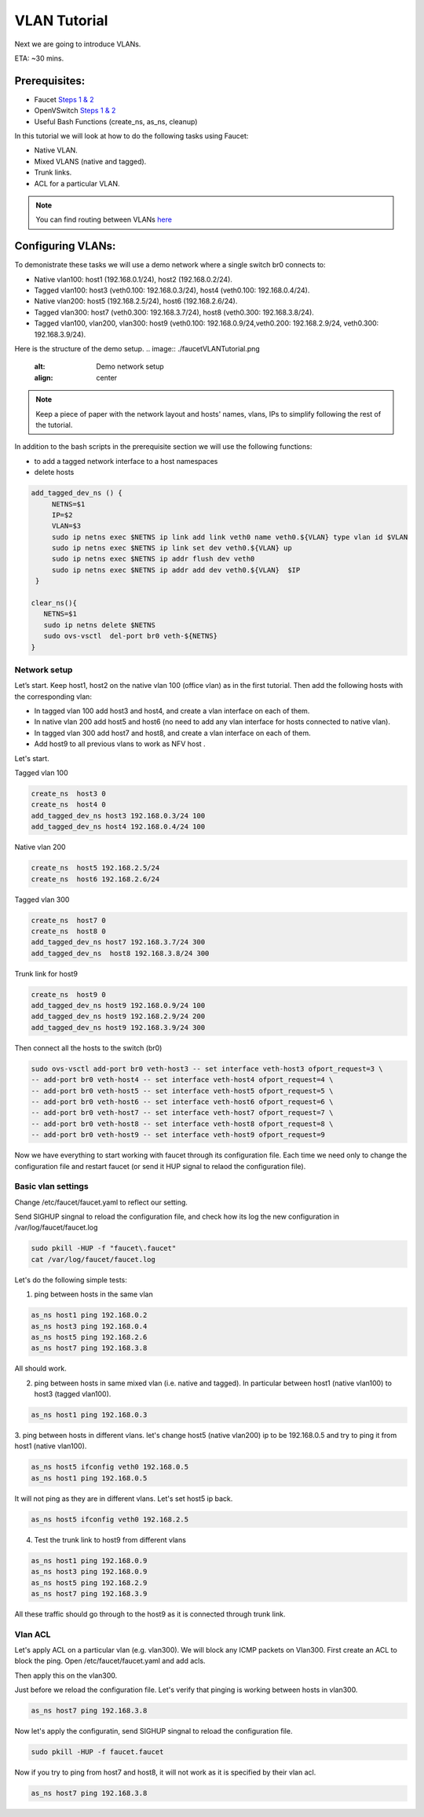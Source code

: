 VLAN Tutorial
=============

Next we are going to introduce VLANs.

ETA: ~30 mins.

Prerequisites:
^^^^^^^^^^^^^^

- Faucet `Steps 1 & 2 <https://faucet.readthedocs.io/en/latest/tutorials.html#package-installation>`_
- OpenVSwitch `Steps 1 & 2 <https://faucet.readthedocs.io/en/latest/tutorials.html#connect-your-first-datapath>`_
- Useful Bash Functions (create_ns, as_ns, cleanup)


In this tutorial we will look at how to do the following tasks using Faucet:

- Native VLAN.
- Mixed VLANS (native and tagged).
- Trunk links.
- ACL for a particular VLAN.

.. note:: You can find routing between VLANs `here <./routing.html>`_

Configuring VLANs:
^^^^^^^^^^^^^^^^^^

To demonistrate these tasks we will use a demo network where a single switch br0 connects to:

- Native vlan100: host1 (192.168.0.1/24), host2 (192.168.0.2/24).
- Tagged vlan100: host3 (veth0.100: 192.168.0.3/24), host4 (veth0.100: 192.168.0.4/24).
- Native vlan200: host5 (192.168.2.5/24), host6 (192.168.2.6/24).
- Tagged vlan300: host7 (veth0.300: 192.168.3.7/24), host8 (veth0.300: 192.168.3.8/24).
- Tagged vlan100, vlan200, vlan300: host9 (veth0.100: 192.168.0.9/24,veth0.200: 192.168.2.9/24, veth0.300: 192.168.3.9/24).

Here is the structure of the demo setup.
.. image:: ./faucetVLANTutorial.png
    :alt: Demo network setup
    :align: center

.. note:: Keep a piece of paper with the network layout and hosts' names, vlans, IPs to simplify following the rest of the tutorial.


In addition to the bash scripts in the prerequisite section we will use the following functions:

- to add a tagged network interface to a host namespaces
- delete hosts

.. code:: bash

    add_tagged_dev_ns () {
         NETNS=$1
         IP=$2
         VLAN=$3
         sudo ip netns exec $NETNS ip link add link veth0 name veth0.${VLAN} type vlan id $VLAN
         sudo ip netns exec $NETNS ip link set dev veth0.${VLAN} up
         sudo ip netns exec $NETNS ip addr flush dev veth0
         sudo ip netns exec $NETNS ip addr add dev veth0.${VLAN}  $IP
     }

    clear_ns(){
       NETNS=$1
       sudo ip netns delete $NETNS
       sudo ovs-vsctl  del-port br0 veth-${NETNS}
    }

Network setup
-------------

Let’s start. Keep host1, host2 on the native vlan 100 (office vlan) as in the first tutorial.
Then add the following hosts with the corresponding vlan:

- In tagged vlan 100 add host3 and host4, and create a vlan interface on each of them.
- In native vlan 200 add host5 and host6 (no need to add any vlan interface for hosts connected to native vlan).
- In tagged vlan 300 add host7 and host8,  and create a vlan interface on each of them.
- Add host9 to all previous vlans to work as NFV host .

Let's start.

Tagged vlan 100

.. code-block:: console

    create_ns  host3 0
    create_ns  host4 0
    add_tagged_dev_ns host3 192.168.0.3/24 100
    add_tagged_dev_ns host4 192.168.0.4/24 100

Native vlan 200

.. code-block:: console

    create_ns  host5 192.168.2.5/24
    create_ns  host6 192.168.2.6/24

Tagged vlan 300

.. code-block:: console

    create_ns  host7 0
    create_ns  host8 0
    add_tagged_dev_ns host7 192.168.3.7/24 300
    add_tagged_dev_ns  host8 192.168.3.8/24 300

Trunk link for host9

.. code-block:: console

    create_ns  host9 0
    add_tagged_dev_ns host9 192.168.0.9/24 100
    add_tagged_dev_ns host9 192.168.2.9/24 200
    add_tagged_dev_ns host9 192.168.3.9/24 300

Then  connect all the hosts to the switch (br0)

.. code-block:: console

    sudo ovs-vsctl add-port br0 veth-host3 -- set interface veth-host3 ofport_request=3 \
    -- add-port br0 veth-host4 -- set interface veth-host4 ofport_request=4 \
    -- add-port br0 veth-host5 -- set interface veth-host5 ofport_request=5 \
    -- add-port br0 veth-host6 -- set interface veth-host6 ofport_request=6 \
    -- add-port br0 veth-host7 -- set interface veth-host7 ofport_request=7 \
    -- add-port br0 veth-host8 -- set interface veth-host8 ofport_request=8 \
    -- add-port br0 veth-host9 -- set interface veth-host9 ofport_request=9

Now we have everything to start working with faucet through its configuration file.
Each time we need only to change the configuration file and restart faucet (or send it HUP signal to relaod the configuration file).

Basic vlan settings
-------------------

Change /etc/faucet/faucet.yaml to reflect our setting.

.. code-block:: yaml
    :caption: /etc/faucet/faucet.yaml

    vlans:
        vlan100:
            vid: 100
        vlan200:
            vid: 200
        vlan300:
            vid: 300
    dps:
        sw1:
            dp_id: 0x1
            hardware: "Open vSwitch"
            interfaces:
                1:
                    name: "host1"
                    description: "host2 network namespace"
                    native_vlan: vlan100
                2:
                    name: "host2"
                    description: "host2 network namespace"
                    native_vlan: vlan100
                3:
                    name: "host3"
                    tagged_vlans: [vlan100]
                4:
                    name: "host4"
                    tagged_vlans: [vlan100]
                5:
                    name: "host5"
                    native_vlan: vlan200
                6:
                    name: "host6"
                    native_vlan: vlan200
                7:
                    name: "host7"
                    tagged_vlans: [vlan300]
                8:
                    name: "host8"
                    tagged_vlans: [vlan300]
                9:
                    name: "host9"
                    tagged_vlans: [vlan100,vlan200,vlan300]

Send SIGHUP singnal to reload the configuration file, and check how its log the new configuration in /var/log/faucet/faucet.log

.. code-block:: console

    sudo pkill -HUP -f "faucet\.faucet"
    cat /var/log/faucet/faucet.log

Let's do the following simple tests:

1. ping between hosts in the same vlan

.. code-block:: console

    as_ns host1 ping 192.168.0.2
    as_ns host3 ping 192.168.0.4
    as_ns host5 ping 192.168.2.6
    as_ns host7 ping 192.168.3.8

All should work.

2. ping between hosts in same mixed vlan (i.e. native and tagged). In particular between host1 (native vlan100) to host3 (tagged vlan100).

.. code-block:: console

    as_ns host1 ping 192.168.0.3

3. ping between hosts in different vlans.
let's change host5 (native vlan200) ip to be 192.168.0.5 and try to ping it from host1 (native vlan100).

.. code-block:: console

    as_ns host5 ifconfig veth0 192.168.0.5
    as_ns host1 ping 192.168.0.5

It will not ping as they are in different vlans.
Let's set host5 ip back.

.. code-block:: console

    as_ns host5 ifconfig veth0 192.168.2.5

4. Test the trunk link to host9 from different vlans

.. code-block:: console

    as_ns host1 ping 192.168.0.9
    as_ns host3 ping 192.168.0.9
    as_ns host5 ping 192.168.2.9
    as_ns host7 ping 192.168.3.9

All these traffic should go through to the host9 as it is connected through trunk link.


Vlan ACL
--------

Let's apply ACL on a particular vlan (e.g. vlan300). We will block any ICMP packets on Vlan300.
First create an ACL to block the ping.
Open /etc/faucet/faucet.yaml and add acls.

.. code-block:: yaml
    :caption: /etc/faucet/faucet.yaml

    acls:
        block-ping:
            - rule:
                dl_type: 0x800      # IPv4
                ip_proto: 1         # ICMP
                actions:
                    allow: False
            - rule:
                dl_type: 0x86dd     # IPv6
                ip_proto: 58        # ICMPv6
                actions:
                    allow: False

Then apply this on the vlan300.

.. code-block:: yaml
    :caption: /etc/faucet/faucet.yaml

    vlans:
        vlan100:
            vid: 100
            faucet_vips: ["192.168.0.254/24"]
        vlan200:
            vid: 200
            faucet_vips: ["192.168.2.254/24"]
        vlan300:
            vid: 300
            acls_in: [block-ping] # Acl apply only on vlan300

Just before we reload the configuration file. Let's verify that pinging is working between hosts in vlan300.

.. code-block:: console

    as_ns host7 ping 192.168.3.8

Now let's apply the configuratin, send SIGHUP singnal to reload the configuration file.

.. code-block:: console

    sudo pkill -HUP -f faucet.faucet

Now if you try to ping from host7 and host8, it will not work as it is specified by their vlan acl.

.. code-block:: console

    as_ns host7 ping 192.168.3.8
